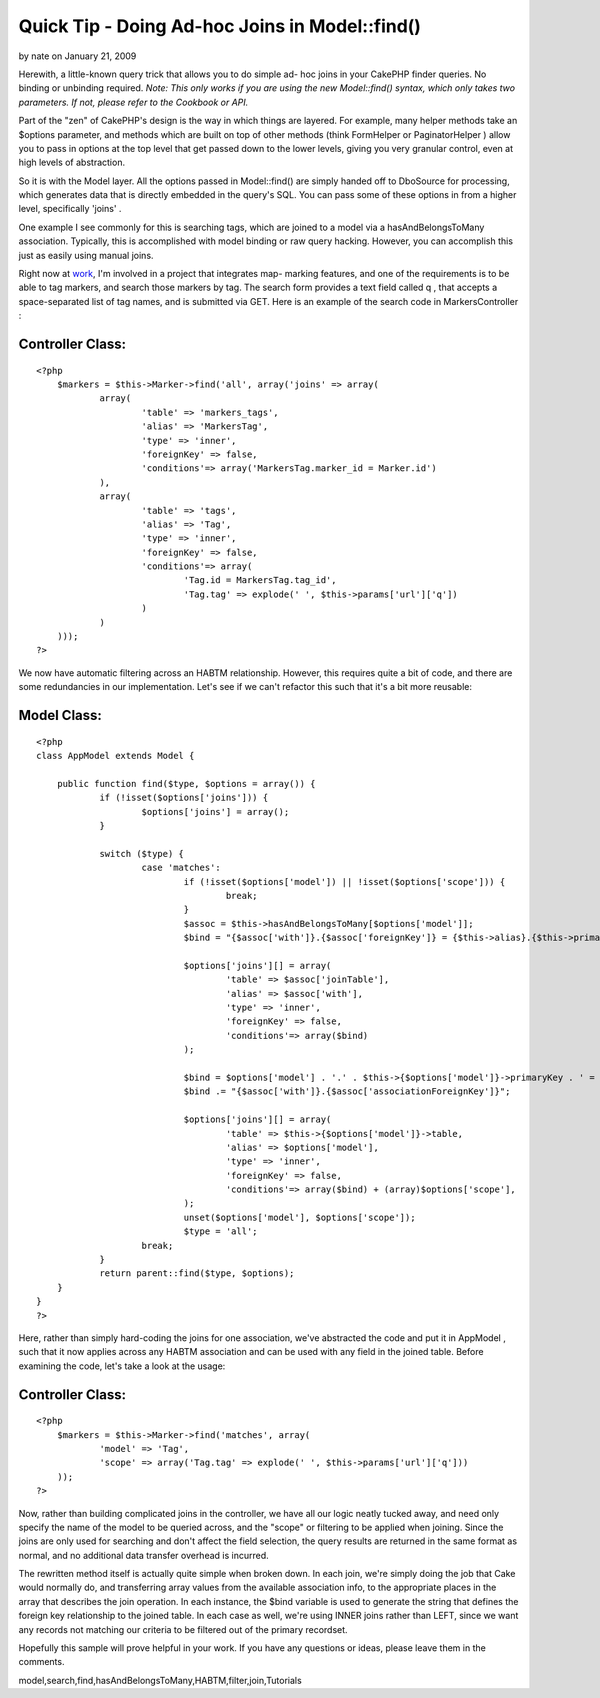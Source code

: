 Quick Tip - Doing Ad-hoc Joins in Model::find()
===============================================

by nate on January 21, 2009

Herewith, a little-known query trick that allows you to do simple ad-
hoc joins in your CakePHP finder queries. No binding or unbinding
required.
*Note: This only works if you are using the new Model::find() syntax,
which only takes two parameters. If not, please refer to the Cookbook
or API.*

Part of the "zen" of CakePHP's design is the way in which things are
layered. For example, many helper methods take an $options parameter,
and methods which are built on top of other methods (think FormHelper
or PaginatorHelper ) allow you to pass in options at the top level
that get passed down to the lower levels, giving you very granular
control, even at high levels of abstraction.

So it is with the Model layer. All the options passed in Model::find()
are simply handed off to DboSource for processing, which generates
data that is directly embedded in the query's SQL. You can pass some
of these options in from a higher level, specifically 'joins' .

One example I see commonly for this is searching tags, which are
joined to a model via a hasAndBelongsToMany association. Typically,
this is accomplished with model binding or raw query hacking. However,
you can accomplish this just as easily using manual joins.

Right now at `work`_, I'm involved in a project that integrates map-
marking features, and one of the requirements is to be able to tag
markers, and search those markers by tag. The search form provides a
text field called q , that accepts a space-separated list of tag
names, and is submitted via GET. Here is an example of the search code
in MarkersController :


Controller Class:
`````````````````

::

    <?php 
    	$markers = $this->Marker->find('all', array('joins' => array(
    		array(
    			'table' => 'markers_tags',
    			'alias' => 'MarkersTag',
    			'type' => 'inner',
    			'foreignKey' => false,
    			'conditions'=> array('MarkersTag.marker_id = Marker.id')
    		),
    		array(
    			'table' => 'tags',
    			'alias' => 'Tag',
    			'type' => 'inner',
    			'foreignKey' => false,
    			'conditions'=> array(
    				'Tag.id = MarkersTag.tag_id',
    				'Tag.tag' => explode(' ', $this->params['url']['q'])
    			)
    		)
    	)));
    ?>

We now have automatic filtering across an HABTM relationship. However,
this requires quite a bit of code, and there are some redundancies in
our implementation. Let's see if we can't refactor this such that it's
a bit more reusable:


Model Class:
````````````

::

    <?php 
    class AppModel extends Model {
    
    	public function find($type, $options = array()) {
    		if (!isset($options['joins'])) {
    			$options['joins'] = array();
    		}
    
    		switch ($type) {
    			case 'matches':
    				if (!isset($options['model']) || !isset($options['scope'])) {
    					break;
    				}
    				$assoc = $this->hasAndBelongsToMany[$options['model']];
    				$bind = "{$assoc['with']}.{$assoc['foreignKey']} = {$this->alias}.{$this->primaryKey}";
    
    				$options['joins'][] = array(
    					'table' => $assoc['joinTable'],
    					'alias' => $assoc['with'],
    					'type' => 'inner',
    					'foreignKey' => false,
    					'conditions'=> array($bind)
    				);
    
    				$bind = $options['model'] . '.' . $this->{$options['model']}->primaryKey . ' = ';
    				$bind .= "{$assoc['with']}.{$assoc['associationForeignKey']}";
    
    				$options['joins'][] = array(
    					'table' => $this->{$options['model']}->table,
    					'alias' => $options['model'],
    					'type' => 'inner',
    					'foreignKey' => false,
    					'conditions'=> array($bind) + (array)$options['scope'],
    				);
    				unset($options['model'], $options['scope']);
    				$type = 'all';
    			break;
    		}
    		return parent::find($type, $options);
    	}
    }
    ?>

Here, rather than simply hard-coding the joins for one association,
we've abstracted the code and put it in AppModel , such that it now
applies across any HABTM association and can be used with any field in
the joined table. Before examining the code, let's take a look at the
usage:


Controller Class:
`````````````````

::

    <?php 
    	$markers = $this->Marker->find('matches', array(
    		'model' => 'Tag',
    		'scope' => array('Tag.tag' => explode(' ', $this->params['url']['q']))
    	));
    ?>

Now, rather than building complicated joins in the controller, we have
all our logic neatly tucked away, and need only specify the name of
the model to be queried across, and the "scope" or filtering to be
applied when joining. Since the joins are only used for searching and
don't affect the field selection, the query results are returned in
the same format as normal, and no additional data transfer overhead is
incurred.

The rewritten method itself is actually quite simple when broken down.
In each join, we're simply doing the job that Cake would normally do,
and transferring array values from the available association info, to
the appropriate places in the array that describes the join operation.
In each instance, the $bind variable is used to generate the string
that defines the foreign key relationship to the joined table. In each
case as well, we're using INNER joins rather than LEFT, since we want
any records not matching our criteria to be filtered out of the
primary recordset.

Hopefully this sample will prove helpful in your work. If you have any
questions or ideas, please leave them in the comments.

.. _work: http://omniti.com/

.. author:: nate
.. categories:: articles, tutorials
.. tags::
model,search,find,hasAndBelongsToMany,HABTM,filter,join,Tutorials

